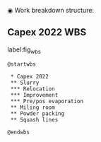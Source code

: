 ◉ Work breakdown structure:
** Capex 2022 WBS

#+CAPTION: Work breakdow structure
#+NAME: fig_wbs
label:fig_wbs
#+ATTR_HTML: :height 300
#+ATTR_LATEX: :height 150

#+begin_src plantuml :file Resources/wbs.eps
@startwbs

 * Capex 2022
 ** Slurry
 *** Relocation
 *** Improvement
 *** Pre/pos evaporation
 ** Miling room
 ** Powder packing
 ** Squash lines

@endwbs
#+end_src
